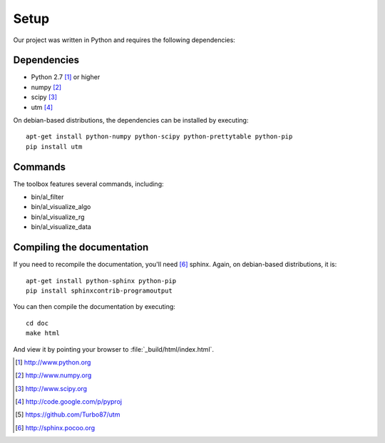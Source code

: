 =====
Setup
=====

Our project was written in Python and requires the following
dependencies:

Dependencies
============

- Python 2.7 [#f1]_ or higher
- numpy [#f2]_
- scipy [#f3]_
- utm [#f4]_

On debian-based distributions, the dependencies can be installed
by executing::

    apt-get install python-numpy python-scipy python-prettytable python-pip
    pip install utm

Commands
========

The toolbox features several commands, including:

- bin/al_filter

  .. program-output:: al_filter --help

- bin/al_visualize_algo

  .. program-output:: al_visualize_algo --help

- bin/al_visualize_rg

  .. program-output:: al_visualize_rg --help

- bin/al_visualize_data

  .. program-output:: al_visualize_data --help
  

Compiling the documentation
===========================

If you need to recompile the documentation, you'll need
[#f10]_ sphinx. Again, on debian-based distributions, it is::

    apt-get install python-sphinx python-pip
    pip install sphinxcontrib-programoutput

You can then compile the documentation by executing::

    cd doc
    make html

And view it by pointing your browser to :file:`_build/html/index.html`.



.. [#f1] http://www.python.org
.. [#f2] http://www.numpy.org
.. [#f3] http://www.scipy.org
.. [#f4] http://code.google.com/p/pyproj
.. [#f5] https://github.com/Turbo87/utm
.. [#f10] http://sphinx.pocoo.org
